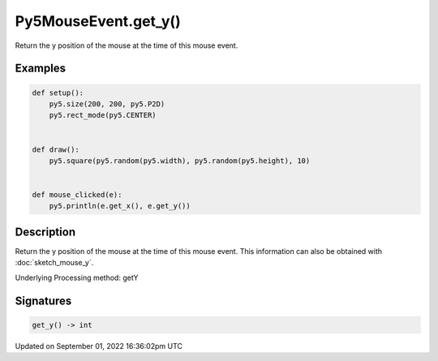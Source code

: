 Py5MouseEvent.get_y()
=====================

Return the y position of the mouse at the time of this mouse event.

Examples
--------

.. raw:: html

    <div class="example-table">

.. raw:: html

    <div class="example-row"><div class="example-cell-image">

.. raw:: html

    </div><div class="example-cell-code">

.. code:: python

    def setup():
        py5.size(200, 200, py5.P2D)
        py5.rect_mode(py5.CENTER)


    def draw():
        py5.square(py5.random(py5.width), py5.random(py5.height), 10)


    def mouse_clicked(e):
        py5.println(e.get_x(), e.get_y())

.. raw:: html

    </div></div>

.. raw:: html

    </div>

Description
-----------

Return the y position of the mouse at the time of this mouse event. This information can also be obtained with :doc:`sketch_mouse_y`.

Underlying Processing method: getY

Signatures
----------

.. code:: python

    get_y() -> int

Updated on September 01, 2022 16:36:02pm UTC

